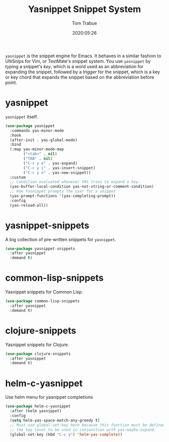 #+title:  Yasnippet Snippet System
#+author: Tom Trabue
#+email:  tom.trabue@gmail.com
#+date:   2020:05:26
#+STARTUP: fold

=yasnippet= is the snippet engine for Emacs. It behaves in a similar fashion to
UltiSnips for Vim, or TextMate's snippet system. You use =yasnippet= by typing a
snippet's /key/, which is a word used as an abbreviation for expanding the
snippet, followed by a /trigger/ for the snippet, which is a key or key chord
that expands the snippet based on the abbreviation before point.

* yasnippet
  =yasnippet= itself.

  #+begin_src emacs-lisp
    (use-package yasnippet
      :commands yas-minor-mode
      :hook
      (after-init . yas-global-mode)
      :bind
      (:map yas-minor-mode-map
            ("<tab>" . nil)
            ("TAB" . nil)
            ("C-c y e" . yas-expand)
            ("C-c y i" . yas-insert-snippet)
            ("C-c y n" . yas-new-snippet))
      :custom
      ;; Condition evaluated whenever YAS tries to expand a key.
      (yas-buffer-local-condition yas-not-string-or-comment-condition)
      ;; How Yasnippet prompts the user for a snippet
      (yas-prompt-functions '(yas-completing-prompt))
      :config
      (yas-reload-all))
  #+end_src

* yasnippet-snippets
  A big collection of pre-written snippets for =yasnippet=.

  #+begin_src emacs-lisp
    (use-package yasnippet-snippets
      :after yasnippet
      :demand t)
  #+end_src

* common-lisp-snippets
  Yasnippet snippets for Common Lisp.

  #+begin_src emacs-lisp
    (use-package common-lisp-snippets
      :after yasnippet
      :demand t)
  #+end_src

* clojure-snippets
  Yasnippet snippets for Clojure.

  #+begin_src emacs-lisp
    (use-package clojure-snippets
      :after yasnippet
      :demand t)
  #+end_src

* helm-c-yasnippet
  Use helm menu for yasnippet completions

  #+begin_src emacs-lisp
    (use-package helm-c-yasnippet
      :after (helm yasnippet)
      :config
      (setq helm-yas-space-match-any-greedy t)
      ;; Must use global-set-key here because this function must be defined at
      ;; the top level to be used in conjunction with yas-maybe-expand.
      (global-set-key (kbd "C-c y") 'helm-yas-complete))
  #+end_src
